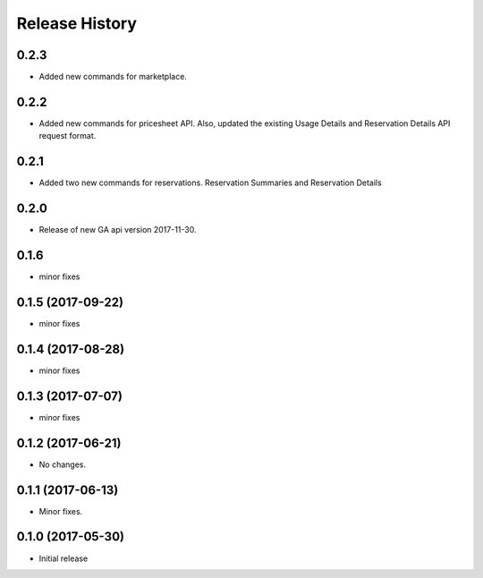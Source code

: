.. :changelog:

Release History
===============
0.2.3
+++++
* Added new commands for marketplace.

0.2.2
+++++
* Added new commands for pricesheet API. Also, updated the existing Usage Details and Reservation Details API request format.

0.2.1
+++++
* Added two new commands for reservations. Reservation Summaries and Reservation Details

0.2.0
+++++
* Release of new GA api version 2017-11-30.

0.1.6
+++++
* minor fixes

0.1.5 (2017-09-22)
++++++++++++++++++
* minor fixes

0.1.4 (2017-08-28)
++++++++++++++++++
* minor fixes

0.1.3 (2017-07-07)
++++++++++++++++++
* minor fixes

0.1.2 (2017-06-21)
++++++++++++++++++
* No changes.

0.1.1 (2017-06-13)
++++++++++++++++++
* Minor fixes.

0.1.0 (2017-05-30)
++++++++++++++++++

* Initial release
